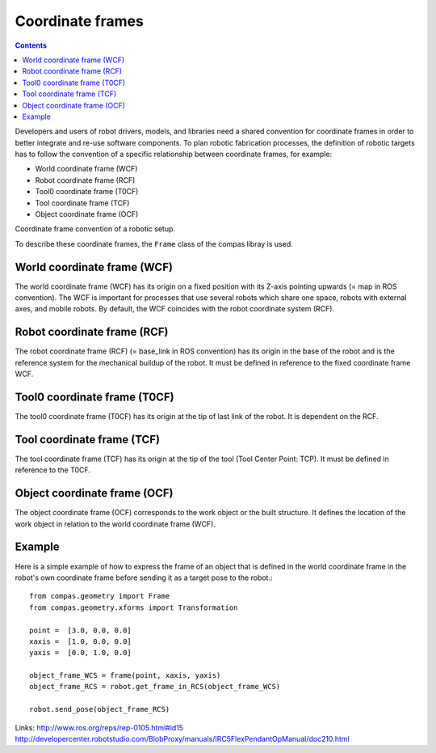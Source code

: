 .. _examples_coordinate_systems:

********************************************************************************
Coordinate frames
********************************************************************************

.. contents::

Developers and users of robot drivers, models, and libraries need a shared convention 
for coordinate frames in order to better integrate and re-use software components. To 
plan robotic fabrication processes, the definition of robotic targets has to follow
the convention of a specific relationship between coordinate frames, for example:

* World coordinate frame (WCF)
* Robot coordinate frame (RCF)
* Tool0 coordinate frame (T0CF)
* Tool coordinate frame (TCF)
* Object coordinate frame (OCF)

.. image:: coord_frames.jpg
Coordinate frame convention of a robotic setup.

To describe these coordinate frames, the ``Frame`` class of the compas libray is used.

World coordinate frame (WCF)
==================
The world coordinate frame (WCF) has its origin on a fixed position with 
its Z-axis pointing upwards (= map in ROS convention). The WCF is important for processes 
that use several robots which share one space, robots with external axes, and mobile robots. 
By default, the WCF coincides with the robot coordinate system (RCF).

Robot coordinate frame (RCF)
==================
The robot coordinate frame (RCF) (= base_link in ROS convention) has its origin 
in the base of the robot and is the reference system for the mechanical buildup of the robot. 
It must be defined in reference to the fixed coordinate frame WCF.

Tool0 coordinate frame (T0CF)
==================
The tool0 coordinate frame (T0CF) has its origin at the tip of last link of the robot. 
It is dependent on the RCF.

Tool coordinate frame (TCF)
==================
The tool coordinate frame (TCF) has its origin at the tip of the tool (Tool 
Center Point: TCP). It must be defined in reference to the T0CF.

Object coordinate frame (OCF)
==================
The object coordinate frame (OCF) corresponds to the work object or the built
structure. It defines the location of the work object in relation to the world 
coordinate frame (WCF).


Example
==================
Here is a simple example of how to express the frame of an object that is defined 
in the world coordinate frame in the robot's own coordinate frame before sending
it as a target pose to the robot.::

	from compas.geometry import Frame
	from compas.geometry.xforms import Transformation

	point =  [3.0, 0.0, 0.0]
	xaxis =  [1.0, 0.0, 0.0]
	yaxis =  [0.0, 1.0, 0.0]
  
	object_frame_WCS = frame(point, xaxis, yaxis)
	object_frame_RCS = robot.get_frame_in_RCS(object_frame_WCS)
  
  	robot.send_pose(object_frame_RCS)
  

Links:
http://www.ros.org/reps/rep-0105.html#id15
http://developercenter.robotstudio.com/BlobProxy/manuals/IRC5FlexPendantOpManual/doc210.html


